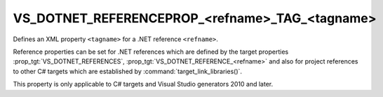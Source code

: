VS_DOTNET_REFERENCEPROP_<refname>_TAG_<tagname>
-----------------------------------------------

.. versionadded:: 3.10

Defines an XML property ``<tagname>`` for a .NET reference
``<refname>``.

Reference properties can be set for .NET references which are
defined by the target properties :prop_tgt:`VS_DOTNET_REFERENCES`,
:prop_tgt:`VS_DOTNET_REFERENCE_<refname>`
and also for project references to other C# targets which are
established by :command:`target_link_libraries()`.

This property is only applicable to C# targets and Visual Studio
generators 2010 and later.
